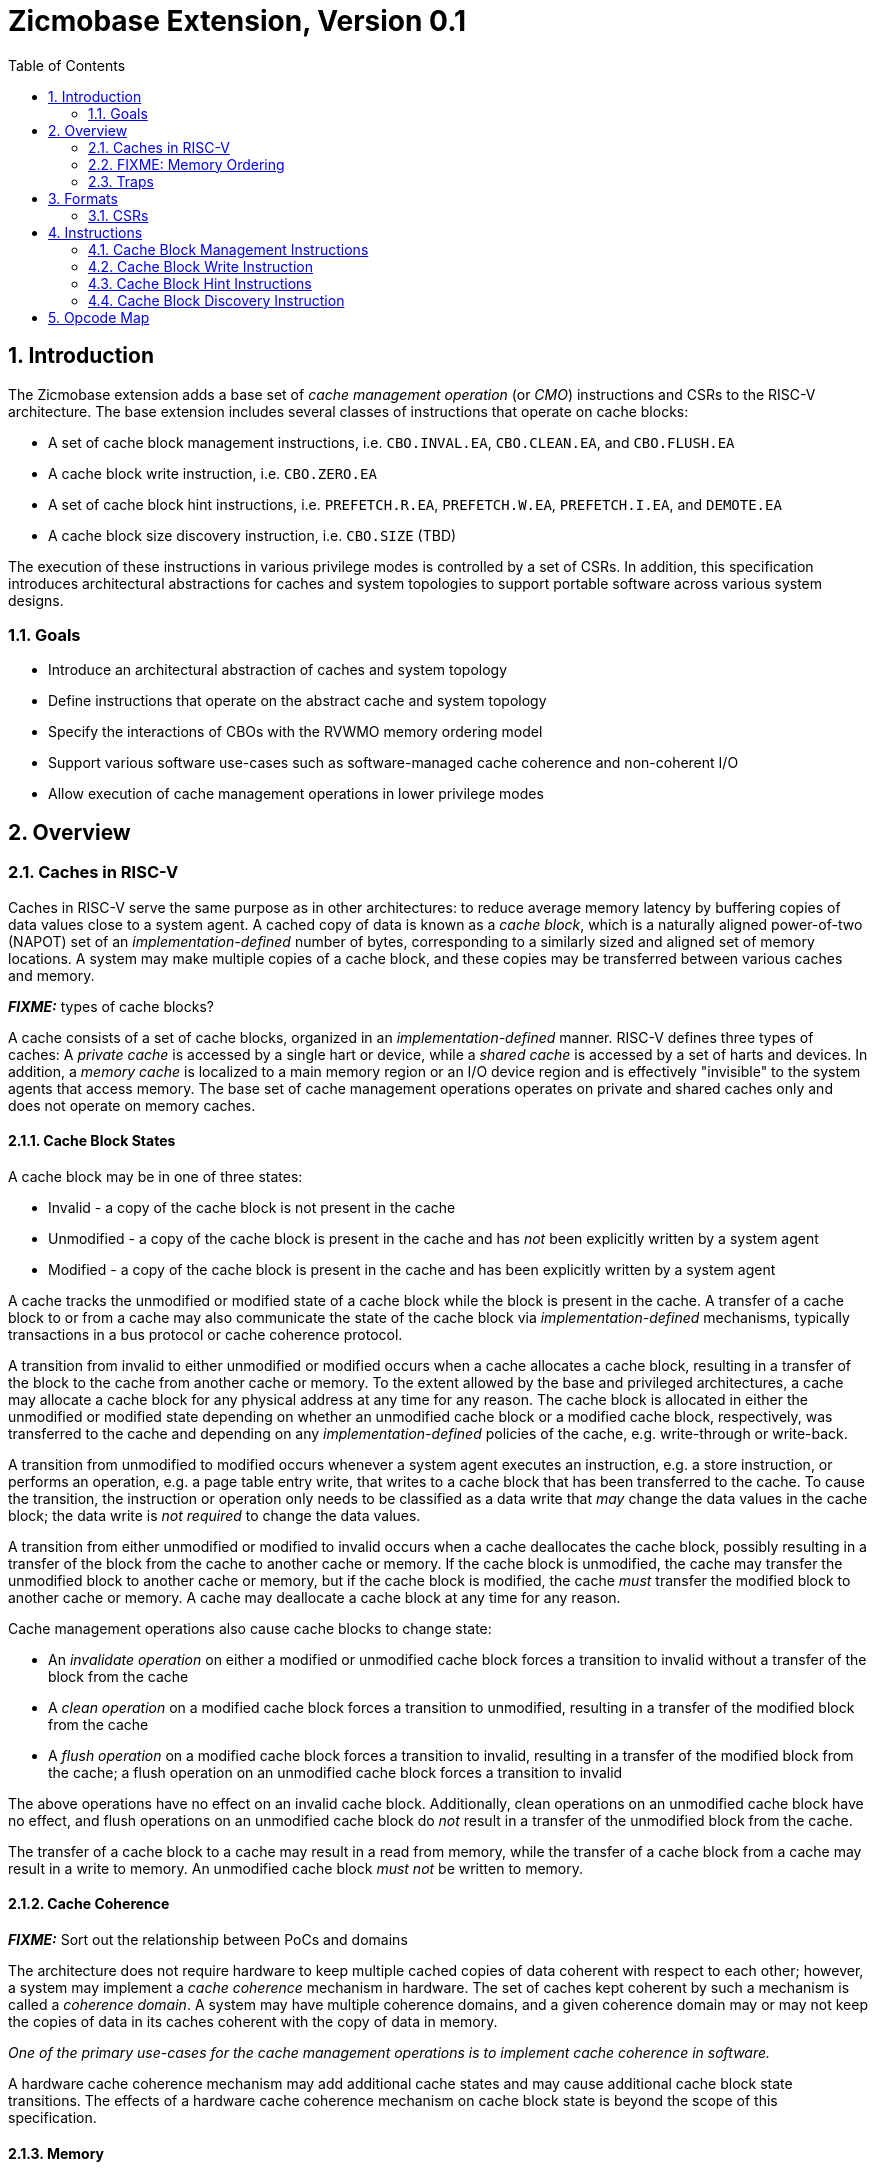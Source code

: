 = Zicmobase Extension, Version 0.1
:sectnums:
:toc:

== Introduction

The Zicmobase extension adds a base set of _cache management operation_ (or 
_CMO_) instructions and CSRs to the RISC-V architecture.
The base extension includes several classes of instructions that operate on 
cache blocks:

* A set of cache block management instructions, i.e. `CBO.INVAL.EA`,
  `CBO.CLEAN.EA`, and `CBO.FLUSH.EA`
* A cache block write instruction, i.e. `CBO.ZERO.EA`
* A set of cache block hint instructions, i.e. `PREFETCH.R.EA`,
  `PREFETCH.W.EA`, `PREFETCH.I.EA`, and `DEMOTE.EA`
* A cache block size discovery instruction, i.e. `CBO.SIZE` (TBD)

The execution of these instructions in various privilege modes is controlled by 
a set of CSRs.
In addition, this specification introduces architectural abstractions for 
caches and system topologies to support portable software across various system 
designs.

=== Goals

* Introduce an architectural abstraction of caches and system topology
* Define instructions that operate on the abstract cache and system topology
* Specify the interactions of CBOs with the RVWMO memory ordering model
* Support various software use-cases such as software-managed cache coherence
  and non-coherent I/O
* Allow execution of cache management operations in lower privilege modes

== Overview

=== Caches in RISC-V

Caches in RISC-V serve the same purpose as in other architectures: to reduce 
average memory latency by buffering copies of data values close to a system 
agent.
A cached copy of data is known as a _cache block_, which is a naturally aligned 
power-of-two (NAPOT) set of an _implementation-defined_ number of bytes, 
corresponding to a similarly sized and aligned set of memory locations.
A system may make multiple copies of a cache block, and these copies may be 
transferred between various caches and memory.

*_FIXME:_* types of cache blocks?

A cache consists of a set of cache blocks, organized in an 
_implementation-defined_ manner.
RISC-V defines three types of caches: A _private cache_ is accessed by a single 
hart or device, while a _shared cache_ is accessed by a set of harts and 
devices.
In addition, a _memory cache_ is localized to a main memory region or an I/O 
device region and is effectively "invisible" to the system agents that access 
memory.
The base set of cache management operations operates on private and shared 
caches only and does not operate on memory caches.

==== Cache Block States

A cache block may be in one of three states:

* Invalid - a copy of the cache block is not present in the cache
* Unmodified - a copy of the cache block is present in the cache and has _not_
  been explicitly written by a system agent
* Modified - a copy of the cache block is present in the cache and has been
  explicitly written by a system agent

A cache tracks the unmodified or modified state of a cache block while the 
block is present in the cache.
A transfer of a cache block to or from a cache may also communicate the state 
of the cache block via _implementation-defined_ mechanisms, typically 
transactions in a bus protocol or cache coherence protocol.

A transition from invalid to either unmodified or modified occurs when a cache 
allocates a cache block, resulting in a transfer of the block to the cache from 
another cache or memory.
To the extent allowed by the base and privileged architectures, a cache may 
allocate a cache block for any physical address at any time for any reason.
The cache block is allocated in either the unmodified or modified state 
depending on whether an unmodified cache block or a modified cache block, 
respectively, was transferred to the cache and depending on any 
_implementation-defined_ policies of the cache, e.g. write-through or 
write-back.

A transition from unmodified to modified occurs whenever a system agent 
executes an instruction, e.g. a store instruction, or performs an operation, 
e.g. a page table entry write, that writes to a cache block that has been 
transferred to the cache.
To cause the transition, the instruction or operation only needs to be 
classified as a data write that _may_ change the data values in the cache 
block; the data write is _not required_ to change the data values.

A transition from either unmodified or modified to invalid occurs when a cache 
deallocates the cache block, possibly resulting in a transfer of the block from 
the cache to another cache or memory.
If the cache block is unmodified, the cache may transfer the unmodified block 
to another cache or memory, but if the cache block is modified, the cache 
_must_ transfer the modified block to another cache or memory.
A cache may deallocate a cache block at any time for any reason.

Cache management operations also cause cache blocks to change state:

* An _invalidate operation_ on either a modified or unmodified cache block
  forces a transition to invalid without a transfer of the block from the cache
* A _clean operation_ on a modified cache block forces a transition to
  unmodified, resulting in a transfer of the modified block from the cache
* A _flush operation_ on a modified cache block forces a transition to invalid,
  resulting in a transfer of the modified block from the cache; a flush
  operation on an unmodified cache block forces a transition to invalid

The above operations have no effect on an invalid cache block.
Additionally, clean operations on an unmodified cache block have no effect, and 
flush operations on an unmodified cache block do _not_ result in a transfer of 
the unmodified block from the cache.

The transfer of a cache block to a cache may result in a read from memory, 
while the transfer of a cache block from a cache may result in a write to 
memory.
An unmodified cache block _must not_ be written to memory.

==== Cache Coherence

*_FIXME:_* Sort out the relationship between PoCs and domains

The architecture does not require hardware to keep multiple cached copies of 
data coherent with respect to each other; however, a system may implement a 
_cache coherence_ mechanism in hardware.
The set of caches kept coherent by such a mechanism is called a 
_coherence domain_.
A system may have multiple coherence domains, and a given coherence domain may 
or may not keep the copies of data in its caches coherent with the copy of data 
in memory.

****
_One of the primary use-cases for the cache management operations is to 
implement cache coherence in software._
****

A hardware cache coherence mechanism may add additional cache states and may 
cause additional cache block state transitions.
The effects of a hardware cache coherence mechanism on cache block state is 
beyond the scope of this specification.

==== Memory

Consistent with the base and privileged RISC-V architecture, every physical 
address corresponds to a location in memory, either in a main memory region, an 
I/O device region, or a vacant region.
The memory locations corresponding to a cache block are known as the _backing 
storage_ for that block.
In addition, a memory cache may serve as a proxy for the actual memory 
locations.

==== System Agents

_System agents_ perform memory accesses.
A system agent may be a hart or an I/O device (shortened to _device_ in this 
specification).

==== System Topology

*_FIXME:_* Sort out the relationship between PoCs and domains

A memory access follows a _path_ from a system agent to a memory location, and 
on that path, a memory access may access one or more private or shared caches.
A path is determined by the following:

* The type of operation
* The physical address of the operation
* The system agent performing the operation
* The memory attributes associated with the operation

Paths converge at a _point of convergence_, or _PoC_, which designates the 
point at which a set of memory accesses is logically ordered.
Once ordered by a PoC, a memory access in the set cannot be reordered with 
respect to other memory accesses in the set, and the set of memory accesses 
shares the remainder of the path to the memory location.

****
_A PoC may be represented, for example, by a single physical entity, such as an 
arbiter, or a distributed logical process, such as a cache coherence protocol, 
as long as the order of memory accesses is preserved once established._
****

****
_The pertinent memory attributes are typically cacheability and coherence; 
however, other memory attributes may affect the system behavior in such a way 
that the set of memory accesses ordered by PoC changes._
****

This extension defines several PoCs. The fundamental PoC for a given physical 
address is the _point of convergence for memory_, or _PoC-memory_, which is the 
PoC where all paths for that physical address converge, independent of 
operation, system agent, or memory attributes.

****
_The PoC-memory conceptually represents the point at which memory accesses from 
all system agents that can access a memory location via the same physical 
address are ordered._
_The architecture does not prohibit system agents from accessing a memory 
location without passing through the PoC-memory, nor does the architecture 
prohibit caches beyond the PoC-memory._
_However, in such a system, software cannot expect the architectural cache 
operations to have the desired effects with respect to those system agents or 
caches._
****

****
_Additional system topology beyond the PoC-memory may be specified in future 
extensions._
_For example, various points of persistence may be defined to support different 
classes of storage._
****

*_FIXME:_* Other PoCs?

=== FIXME: Memory Ordering

From a memory ordering perspective, a memory access resulting from a cache operation instruction is considered to be a load operation or a store operation in the RVWMO memory ordering model depending on the instruction:

* Cache block management instructions are generally considered to be store operations; however, like AMOs, the store operations generated by these instructions must be ordered with respect to subsequent loads to overlapping addresses in program order
* Cache block write instructions are considered to be store operations
* Cache block hint instructions are considered to be load operations

Cache management operations are ordered with respect to other load operations, store operations, and cache management operations as specified by RVWMO, subject to any additional constraints defined above.
In particular, overlapping address orderings are preserved (with the additional constraints defined above), while a `FENCE` instruction may be used to order cache management operations with respect to operations to non-overlapping addresses.
The other RVWMO ordering rules apply as well.

For a cache block management instruction, the _effects_ of the resulting operation are ordered with respect to any other required operations.
In other words, such a cache operation is considered to be ordered once the operation is performed with respect to the required system agents.

****
_The existing `FENCE` instruction is sufficient to order the cache management operations in the base extension._
_In future extensions, an additional fence instruction may be required to determine when certain cache management operations are complete._
****

=== Traps

==== Illegal Instruction and Virtual Instruction Exceptions

Cache block management instructions and cache block write instructions may take 
an illegal instruction exception depending on the _current privilege mode_ and 
the state of the CMO control registers described <<_csrs,below>>.
The current privilege mode refers to the privilege mode of the hart at the time 
the instruction is executed.

Cache block hint instructions do _not_ take illegal instruction exceptions.

Additionally, CMO instructions do _not_ take virtual instruction exceptions.

==== Page Fault and Guest-Page Fault Exceptions

During address translation, CMO instructions may take a page fault depending on 
the type of instruction, the _effective privilege mode_, and the permissions 
granted by the page table entry (PTE).
The effective privilege mode is either the current privilege mode (if 
`mstatus.MPRV=0`) or the privilege mode determined by `mstatus.MPV` and 
`mstatus.MPP` (if `mstatus.MPRV=1`).
If two-stage address translation is enabled, CMO instructions may also take a 
guest-page fault.

Cache block management instructions require a valid translation (`V=1`) and 
either read (`R=1`) or execute (`X=1`) permission and, if applicable, user 
access (`U=1`) in the effective privilege mode.
If these conditions are _not_ met, the instruction takes a store/AMO page fault 
exception.
In addition, `CBO.INVAL.EA` instructions may take a store/AMO page fault 
exception depending on the state of the CMO control registers described 
<<_csrs,below>> and whether the access has been granted write permission by the 
PTE.

Cache block write instructions require a valid translation (`V=1`) and write 
(`W=1`) permission and, if applicable, user access (`U=1`) in the effective 
privilege mode.
If these conditions are _not_ met, the instruction takes a store/AMO page fault 
exception.

If G-stage address translation is enabled, the above instructions take a 
store/AMO guest-page fault if the G-stage PTE does _not_ allow the access.

Cache block hint instructions require a valid translation (`V=1`) and either 
read (`R=1`) or execute (`X=1`) permission and, if applicable, user access 
(`U=1`) in the effective privilege mode.
If these conditions are _not_ met, however, the instruction does _not_ take a 
page fault or guest-page fault exception and retires without accessing memory.

===== Effect of other `xstatus` bits

The `mstatus.MXR` bit (also `sstatus.MXR`) and the `vsstatus.MXR` bit do _not_ 
affect the execution of CMO instructions.

The `mstatus.SUM` bit (also `sstatus.SUM`) and the `vsstatus.SUM` bit allow 
S/HS-mode and VS-mode access, respectively, to pages marked with `U=1`, but 
otherwise, these bits do _not_ affect the execution of CMO instructions.

==== Access Fault Exception

During address translation, CMO instructions may take an access fault exception 
if an implicit table walk access encounters a PMP or PMA violation.
Otherwise, assuming a valid translation, CMO instructions may also take an 
access fault exception depending on the type of instruction, the effective 
privilege mode, and the permissions granted by the physical memory protection 
(PMP) unit and the physical memory attributes (PMAs).

****
_For now, we assume two things about PMAs:_

. _PMAs are the same for all physical addresses in a cache block_
. _Memory that can be cached cannot be write-only_
****

Read (`R`), write (`W`), and execute (`X`) permissions are granted by the PMP 
and the PMAs.
The PMP may grant different permissions to different physical addresses in a 
cache block; however, the PMAs for a cache block _must_ be the same for _all_ 
physical addresses in the cache block and read permission _must_ be granted if 
write permission has been granted.
If these PMA constraints are not met, the behavior of CMO instruction is 
UNSPECIFIED.

For the purposes of access fault determination, _joint permission_ is granted 
for a given physical address when the same access type is allowed by both the 
PMP and the PMAs for that physical address.
For example, joint read permission implies that both the PMP and PMAs allow 
a read access.
In addition, for a given cache block, _partial joint write permission_ implies 
that joint write permission has been granted to only _some_ of the physical 
addresses in the cache block, while _full joint write permission_ implies that 
joint write permission has been granted to _all_ physical addresses in the 
cache block.

Cache block management instructions require either joint read or joint execute 
permission for _all_ accessed physical addresses.
If this condition is _not_ met, the instruction takes a store/AMO access fault 
exception.
In addition, `CBO.INVAL.EA` instructions may take a store/AMO access fault 
exception depending on the state of the CMO control registers described 
<<_csrs,below>> and whether the access has been granted partial joint write 
permission by the PMP and PMAs.

Cache block write instructions require full joint write permission.
If this condition is _not_ met, the instruction takes a store/AMO access fault 
exception.

Cache block hint instructions require either joint read or joint execute 
permission for _all_ accessed physical addresses.
If this condition is _not_ met, however, the instruction does _not_ take an 
access fault exception and retires without accessing memory.

==== Address Misaligned Exception

CMO instructions do _not_ generate address misaligned exceptions.

==== Address Breakpoint Exception

Whether CMO instructions generate address breakpoint exceptions is
_implementation-defined_.

== Formats

=== CSRs

Four CSRs control execution of CMO instructions:

* `mcmocontrol`
* `scmocontrol`
* `hcmocontrol`
* `vscmocontrol`

****
`scmocontrol` _and_ `vscmocontrol` _are both required in order to distinguish 
CMO execution behavior when the effective privilege mode is U-mode or VU-mode, 
respectively._
****

Each `xcmocontrol` register has the following generic format:

.Generic Format for xcmocontrol CSRs
[cols="^1,^1,1a"]
[%autowidth]
|===
| Bits    | Name     | Description

| [0]     | `CBME`   | Cache Block Management instruction Enable

Determines the behavior of a cache block management instruction (i.e. 
`CBO.INVAL.EA`, `CBO.CLEAN.EA`, or `CBO.FLUSH.EA`) when the instruction is 
executed in _privilege_mode_.

* `0`: The instruction takes an illegal instruction exception
* `1`: The instruction is executed

| [1]     | `CBWE`   | Cache Block Write instruction Enable

Determines the behavior of a cache block write instruction (i.e. `CBO.ZERO.EA`) 
when the instruction is executed in _privilege_mode_.

* `0`: The instruction takes an illegal instruction exception
* `1`: The instruction is executed

| [7:2]   | _Rsvd_   | _Reserved_

| [8]     | `INVW0I` | `CBO.INVAL.EA` access without write permission performs 
an Invalidate operation

Determines the operation performed by a `CBO.INVAL.EA` instruction when the 
resulting access _has not been_ granted write permission in the effective 
privilege mode (_Wx_=`W0`) and when the instruction does _not_ raise an 
exception:

* `0`: The instruction performs a flush operation
* `1`: The instruction performs an invalidate operation

| [9]     | `INVW0E` | `CBO.INVAL.EA` access without write permission Enable

Determines the behavior of a `CBO.INVAL.EA` instruction when a 
_protection_mechanism_ is enabled and the resulting access _has not been_ 
granted write permission in the effective privilege mode (_Wx_=`W0`):

* `0`: The instruction takes an exception (page fault, guest-page fault, or 
  access fault depending on the CSR)
* `1`: The instruction performs an operation based on `INVW0I`

| [10]    | `INVW1I` | `CBO.INVAL.EA` access with write permission performs an 
Invalidate operation

Determines the operation performed by a `CBO.INVAL.EA` instruction when the 
resulting access _has been_ granted write permission in the effective privilege 
mode (_Wx_=`W1`) and when the instruction does _not_ raise an exception:

* `0`: The instruction performs a flush operation
* `1`: The instruction performs an invalidate operation

| [11]    | `INVW1E` | `CBO.INVAL.EA` access without write permission Enable

Determines the behavior of a `CBO.INVAL.EA` instruction when a 
_protection_mechanism_ is enabled and the resulting access _has been_ granted 
write permission in the effective privilege mode (_Wx_=`W1`):

* `0`: The instruction takes an exception (page fault, guest-page fault, or 
  access fault depending on the CSR)
* `1`: The instruction performs an operation based on `INVW0I`

|===

Each `xcmocontrol` register is WARL, where CSR reads return the behaviors 
supported by the implementation.

* 000x - trap W1; trap W0; flush disable
* 00x0 - trap W1; trap W0; flush disable
* 0011 - trap W1; trap W0; inval disable

* 0100 - trap W1; flush W0; flush disable
* 0101 - trap W1; inval W0; flush disable
* 0110 - trap W1; flush W0; flush disable
* 0111 - trap W1; inval W0; inval disable

* 1000 - flush W1; trap W0; flush disable
* 1001 - inval W1; trap W0; flush disable
* 1010 - flush W1; trap W0; flush disable
* 1011 - inval W1; trap W0; inval disable



The following subsections detail how the `xcmocontrol` CSRs govern the 
execution of CMO instructions.

===== Determining Illegal Instruction Exceptions

The descriptions for the `CBME` and `CBZE` bits in the `xcmocontrol` registers 
include a _privilege_mode_ parameter that corresponds to the privilege modes 
controlled by a given CSR. Each CSR defines this parameter as follows:

* For `mcmocontrol`, _privilege_mode_ corresponds to S/HS-mode, U-mode, 
  VS-mode, and VU-mode
* For `scmocontrol`, _privilege_mode_ corresponds to U-mode
* For `hcmocontrol`, _privilege_mode_ corresponds to VS-mode and VU-mode
* For `vscmocontrol`, _privilege_mode_ corresponds to VU-mode

Depending on the _current privilege mode_, a cache block management instruction 
takes an illegal instruction exception based on the `CBME` bits:

* M-mode: +
  `FALSE` (cache block management instructions never take illegal instruction 
  exceptions)
* S/HS-mode: +
  `!mcmocontrol.CBME`
* U-mode: +
  `!mcmocontrol.CBME || !scmocontrol.CBME`
* VS-mode: +
  `!mcmocontrol.CBME || !hcmocontrol.CBME`
* VU-mode: +
  `!mcmocontrol.CBME || !hcmocontrol.CBME || !vscmocontrol.CBME`

Depending on the _current privilege mode_, a cache block write instruction 
takes an illegal instruction exception based on the `CBWE` bits:

* M-mode: +
  `FALSE` (cache block write instructions never take illegal instruction 
  exceptions)
* S/HS-mode: +
  `!mcmocontrol.CBWE`
* U-mode: +
  `!mcmocontrol.CBWE || !scmocontrol.CBWE`
* VS-mode: +
  `!mcmocontrol.CBWE || !hcmocontrol.CBWE`
* VU-mode: +
  `!mcmocontrol.CBWE || !hcmocontrol.CBWE || !vscmocontrol.CBWE`

Otherwise, the above instructions are executed in the _current privilege mode_.

===== Determining Page Fault, Guest-Page Fault, and Access Fault Exceptions

The descriptions for the `INVWxE` and `INVWxI` bits in the `xcmocontrol` 
registers include a _protection_mechanism_ parameter that corresponds to the 
protection mechanism that determines write permission for an access and a 
_Wx_ parameter that represents whether write permission has been granted (`W1`) 
or not (`W0`).
Each CSR defines these as follows:

* For `mcmocontrol`, _protection_mechanism_ corresponds to the PMP and PMAs 
  and _Wx_ corresponds to whether partial joint write permission has been 
  granted by the PMP and PMAs
* For `scmocontrol`, _protection_mechanism_ corresponds to the `satp` page 
  table and _Wx_ corresponds to whether write permission has been granted by 
  the leaf PTE `W` bit
* For `hcmocontrol`, _protection_mechanism_ corresponds to the `hgatp` page 
  table and _Wx_ corresponds to whether write permission has been granted by 
  the leaf PTE `W` bit
* For `vscmocontrol`, _protection_mechanism_ corresponds to the `vsatp` page 
  table and _Wx_ corresponds to whether write permission has been granted by 
  the leaf PTE `W` bit

For each CSR, the resulting `INVWxE` value is determined by the designated 
_protection_mechanism_, which selects the `INVW0E` bit if _Wx_=`W0` or the 
`INVW1E` bit if _Wx_=`W1`.
Depending on the _effective privilege mode_, a `CBO.INVAL.EA` instruction takes 
the following types of traps based on the `INVWxE` values:

* M-mode:
  **  _N/A_ (`CBO.INVAL.EA` never faults due to the CMO control registers)
* S/HS-mode:
  ** Access fault: +
    `!(mcmocontrol.INVWxE)`
* U-mode:
  ** Page fault: +
    `!(scmocontrol.INVWxE || satp.MODE==Bare)`
  ** Access fault: +
    `(scmocontrol.INVWxE || satp.MODE==Bare) &&` +
    `!(mcmocontrol.INVWxE)`
* VS-mode:
  ** Guest-page fault: +
    `!(hcmocontrol.INVWxE || hgatp.MODE==Bare)`
  ** Access fault: +
    `(hcmocontrol.INVWxE || hgatp.MODE==Bare) &&` +
    `!(mcmocontrol.INVWxE)`
* VU-mode:
  ** Page fault: +
    `!(vscmocontrol.INVWxE || vsatp.MODE==Bare)`
  ** Guest-page fault: +
    `(vscmocontrol.INVWxE || vsatp.MODE==Bare) &&` +
    `!(hcmocontrol.INVWxE || hgatp.MODE==Bare)`
  ** Access fault: +
    `(vscmocontrol.INVWxE || vsatp.MODE==Bare) &&` +
    `(hcmocontrol.INVWxE || hgatp.MODE==Bare) &&` +
    `!(mcmocontrol.INVWxE)`

****
_The above exception priorities reflect the architected exception priorities in 
the privileged architecture specification._
****

For each CSR, the resulting `INVWxI` value is determined by the designated 
_protection_mechanism_, which selects the `INVW0I` bit if _Wx_=`W0` or the 
`INVW1I` bit if _Wx_=`W1`, if that protection mechanism is enabled.
If the protection mechanism is disabled, the `INVWxI` value is the logical AND 
of the `INVW0I` bit and the `INVW1I` bit, i.e. both bits _must_ be set to 
perform an invalidate operation.
Assuming that no exception arises and depending on the 
_effective privilege mode_, a `CBO.INVAL.EA` instruction performs the following 
operations based on the `INVWxI` values:

* M-mode:
  ** Flush: +
  `FALSE` (`CBO.INVAL.EA` never performs a flush operation)
  ** Invalidate: +
  `TRUE` (`CBO.INVAL.EA` always performs an invalidate operation)
* S-mode:
  ** Flush: +
    `!(mcmocontrol.INVWxI)`
  ** Invalidate: +
    `(mcmocontrol.INVWxI)`
* U-mode:
  ** Flush: +
    `!(scmocontrol.INVWxI && mcmocontrol.INVWxI)`
  ** Invalidate: +
    `(scmocontrol.INVWxI && mcmocontrol.INVWxI)`
* VS-mode:
  ** Flush: +
    `!(hcmocontrol.INVWxI && mcmocontrol.INVWxI)`
  ** Invalidate: +
    `(hcmocontrol.INVWxI && mcmocontrol.INVWxI)`
* VU-mode:
  ** Flush: +
    `!(vscmocontrol.INVWxI && hcmocontrol.INVWxI && mcmocontrol.INVWxI)`
  ** Invalidate: +
    `(vscmocontrol.INVWxI && hcmocontrol.INVWxI && mcmocontrol.INVWxI)`



'''
[.text-center]
*FIXME BEYOND HERE*

'''


----
* M-mode:
  **  _N/A_ (CBO.INVAL.EA never faults due to the CMO control registers)
* S/HS-mode:
  ** Access fault: +
    `!(mcmocontrol.INVWxE)`
* U-mode:
  ** Access fault: +
    `!(mcmocontrol.INVWxE)`
  ** Page fault: +
    `(mcmocontrol.INVWxE) &&` +
    `!(scmocontrol.INVWxE || satp.MODE==Bare)`
* VS-mode:
  ** Access fault: +
    `(!mcmocontrol.INVWxE)`
  ** Guest-page fault: +
    `(mcmocontrol.INVWxE) &&` +
    `!(hcmocontrol.INVWxE || hgatp.MODE==Bare)`
* VU-mode:
  ** Access fault: +
    `!(mcmocontrol.INVWxE)`
  ** Guest-page fault: +
    `(mcmocontrol.INVWxE) &&` +
    `!(hcmocontrol.INVWxE || hgatp.MODE==Bare)`
  ** Page fault: +
    `(mcmocontrol.INVWxE) &&` +
    `(hcmocontrol.INVWxE || hgatp.MODE==Bare) &&` +
    `!(vscmocontrol.INVWxE || vsatp.MODE==Bare)`






| [9:8]   | `INVW0`  | CBO.INVAL.EA access without write permission (`_Wx_=0`).

Determines the behavior of a CBO.INVAL.EA instruction when the corresponding 
access does _not_ have write permission in the effective privilege mode:

* `0`: Execution results in an exception (page fault, guest-page fault, or 
  access fault) [trap]
* `1`: _Reserved_ (aliases to `0`)
* `2`: Execution performs a flush operation [flush]
* `3`: Execution performs an invalidate operation [invalidate]

| [11:10] | `INVW1`  | CBO.INVAL.EA access with write permission (`_Wx_=1`).

Determines the behavior of a CBO.INVAL.EA instruction when the corresponding 
access has write permission in the effective privilege mode:

* `0`: Execution results in an exception (page fault, guest-page fault, or 
  access fault depending on the CSR) [trap]
* `1`: _Reserved_ (aliases to `0`)
* `2`: Execution performs a flush operation [flush]
* `3`: Execution performs an invalidate operation [invalidate]

|         |          |
----


== Instructions

=== Cache Block Management Instructions

These take an effective address in _rs1_

_level_ is encoded in the instruction

==== `CBO.INVAL.EA`

INVAL commentary: INVAL may expose stale data values in memory, resulting in a potential security hole if a given physical address is reused for less privileged software that has invalidation enabled.
To avoid such holes, privileged software must either prevent invalidation by disabling it or preemptively perform a flush operation prior to granting access to the less privileged software.

==== `CBO.CLEAN.EA`

==== `CBO.FLUSH.EA`


=== Cache Block Write Instruction

This takes an effective address in _rs1_

==== `CBO.ZERO.EA`

Byte atomic

=== Cache Block Hint Instructions

These take an effective address in _rs1_ or an effective address from _rs1 + imm12_

==== `PREFETCH.R.EA`

==== `PREFETCH.W.EA`

==== `PREFETCH.I.EA`

==== `DEMOTE.EA`

=== Cache Block Discovery Instruction

==== `CBO.SIZE`


== Opcode Map
